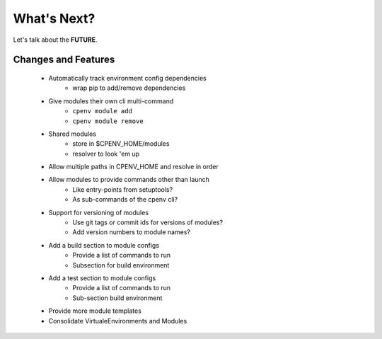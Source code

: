============
What's Next?
============
Let's talk about the **FUTURE**.

Changes and Features
====================

 - Automatically track environment config dependencies
    - wrap pip to add/remove dependencies
 - Give modules their own cli multi-command
    - ``cpenv module add``
    - ``cpenv module remove``
 - Shared modules 
    - store in $CPENV_HOME/modules
    - resolver to look 'em up
 - Allow multiple paths in CPENV_HOME and resolve in order
 - Allow modules to provide commands other than launch
    - Like entry-points from setuptools?
    - As sub-commands of the cpenv cli?
 - Support for versioning of modules
    - Use git tags or commit ids for versions of modules?
    - Add version numbers to module names?
 - Add a build section to module configs
    - Provide a list of commands to run
    - Subsection for build environment
 - Add a test section to module configs
    - Provide a list of commands to run
    - Sub-section build environment
 - Provide more module templates
 - Consolidate VirtualeEnvironments and Modules